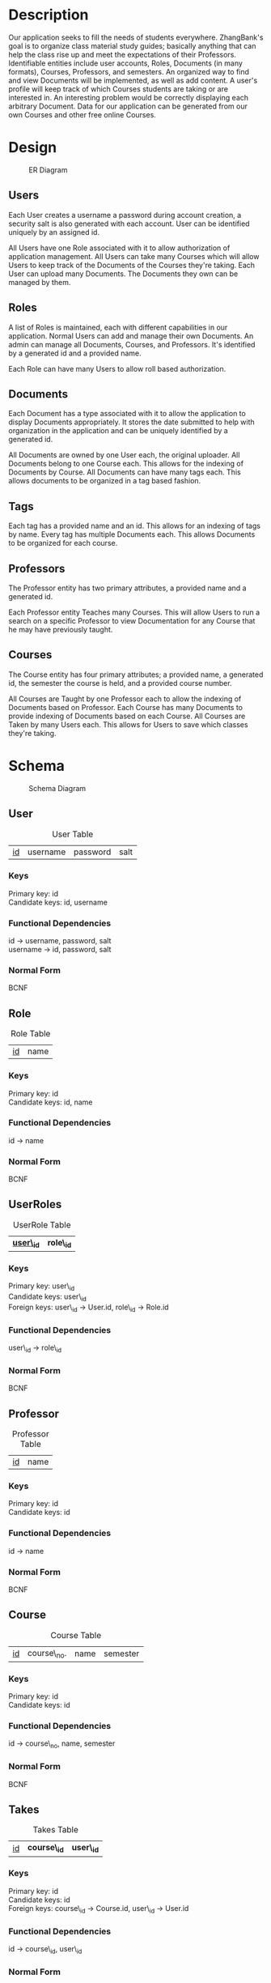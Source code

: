#+Title:
#+AUTHOR:
#+OPTIONS: toc:nil
#+LATEX_HEADER: \usepackage{fullpage}
#+LATEX_HEADER: \newcommand{\HRule}{\rule{\linewidth}{0.5mm}} 

\input{Title}

\tableofcontents

\pagebreak

* Description

  Our application seeks to fill the needs of students
  everywhere. ZhangBank's goal is to organize class material study
  guides; basically anything that can help the class rise up and meet
  the expectations of their Professors. Identifiable entities include
  user accounts, Roles, Documents (in many formats), Courses,
  Professors, and semesters. An organized way to find and view
  Documents will be implemented, as well as add content. A user's
  profile will keep track of which Courses students are taking or are
  interested in. An interesting problem would be correctly displaying
  each arbitrary Document. Data for our application can be generated
  from our own Courses and other free online Courses.
  
* Design

  #+CAPTION: ER Diagram
  [[file:"ER Diagram.png]]
  
** Users
   
   Each User creates a username a password during account creation, a
   security salt is also generated with each account. User can be
   identified uniquely by an assigned id.

   All Users have one Role associated with it to allow authorization
   of application management.  All Users can take many Courses which
   will allow Users to keep track of the Documents of the Courses
   they're taking. Each User can upload many Documents. The Documents
   they own can be managed by them.

** Roles

   A list of Roles is maintained, each with different capabilities in
   our application.  Normal Users can add and manage their own
   Documents. An admin can manage all Documents, Courses, and
   Professors.  It's identified by a generated id and a provided name.

   Each Role can have many Users to allow roll based authorization.

** Documents

   Each Document has a type associated with it to allow the
   application to display Documents appropriately. It stores the date
   submitted to help with organization in the application and can be
   uniquely identified by a generated id.

   All Documents are owned by one User each, the original
   uploader. All Documents belong to one Course each. This allows for
   the indexing of Documents by Course. All Documents can have many
   tags each. This allows documents to be organized in a tag based
   fashion.

** Tags

   Each tag has a provided name and an id. This allows for an indexing
   of tags by name.  Every tag has multiple Documents each. This
   allows Documents to be organized for each course.

** Professors

   The Professor entity has two primary attributes, a provided name
   and a generated id.
   
   Each Professor entity Teaches many Courses. This will allow Users
   to run a search on a specific Professor to view Documentation for
   any Course that he may have previously taught.

** Courses

   The Course entity has four primary attributes; a provided name, a
   generated id, the semester the course is held, and a provided
   course number.

   All Courses are Taught by one Professor each to allow the indexing of
   Documents based on Professor. Each Course has many Documents to
   provide indexing of Documents based on each Course. All Courses
   are Taken by many Users each. This allows for Users to save which
   classes they're taking.

* Schema

    #+CAPTION: Schema Diagram
    [[file:Schema.png]]

** User

   #+CAPTION: User Table
   | _id_ | username | password | salt |

*** Keys
    
    Primary key: id\\
    Candidate keys: id, username\\

*** Functional Dependencies

    id \rightarrow username, password, salt\\
    username \rightarrow id, password, salt


*** Normal Form

    BCNF

** Role

   #+CAPTION: Role Table
   | _id_ | name |

*** Keys
    
    Primary key: id\\
    Candidate keys: id, name

*** Functional Dependencies

    id \rightarrow name


*** Normal Form

    BCNF

** UserRoles

   #+CAPTION: UserRole Table
   | _*user\_id*_ | *role\_id* |

*** Keys
    
    Primary key: user\_id\\
    Candidate keys: user\_id\\
    Foreign keys: user\_id \rightarrow User.id, role\_id \rightarrow Role.id

*** Functional Dependencies

    user\_id \rightarrow role\_id
    

*** Normal Form

    BCNF

** Professor

   #+CAPTION: Professor Table
   | _id_ | name |

*** Keys
    
    Primary key: id\\
    Candidate keys: id

*** Functional Dependencies

    id \rightarrow name\\

*** Normal Form
    
    BCNF

** Course
   
   #+CAPTION: Course Table
   | _id_ | course\_no. | name | semester |

*** Keys
    
    Primary key: id\\
    Candidate keys: id

*** Functional Dependencies

    id \rightarrow course\_no, name, semester


*** Normal Form

    BCNF

** Takes

   #+CAPTION: Takes Table
   | _id_ | *course\_id* | *user\_id* |

*** Keys
    
    Primary key: id\\    
    Candidate keys: id\\
    Foreign keys: course\_id \rightarrow Course.id, user\_id \rightarrow User.id

*** Functional Dependencies

    id \rightarrow course\_id, user\_id


*** Normal Form

    BCNF

** Teaches

   #+CAPTION: Teaches Table
   | _*course\_id*_ | *professor\_id* |

*** Keys
    
    Primary key: course\_id\\    
    Candidate keys: course\_id\\
    Foreign keys: course\_id \rightarrow Couse.id , professor\_id \rightarrow Professor.id

*** Functional Dependencies

    id \rightarrow course\_id, professor\_id


*** Normal Form

    BCNF

** Document

   #+CAPTION: Document Table
   | _id_ | type | date\_submitted |

*** Keys
    
    Primary key: id\\
    Candidate keys: id

*** Functional Dependencies

    id \rightarrow type, date\_submitted


*** Normal Form

   BCNF 

** UserDocs

   #+CAPTION: UserDoc Table
   | *document\_id* | *user\_id* |

*** Keys
    
    Primary key: document\_id\\
    Candidate keys: document\_id\\
    Foreign keys: document\_id \rightarrow Document.id, user\_id \rightarrow User.id

*** Functional Dependencies

    document\_id \rightarrow user\_id


*** Normal Form

    BCNF

** Tag

   #+CAPTION: Tag Table
   | _id_ | name |

*** Keys
    
    Primary key: id\\
    Candidate keys: id, name

*** Functional Dependencies

    id \rightarrow name


*** Normal Form

    BCNF

** DocTag

   #+CAPTION: DocTag Table
   | _id_ | *document\_id* | *tag\_id* |
   
*** Keys
    
    Primary key: id\\
    Candidate keys: id\\
    Foreign keys: document\_id \rightarrow Document.id, tag\_id \rightarrow Tag.id

*** Functional Dependencies
    
    id \rightarrow document\_id, tag\_id

*** Normal Form

    BCNF
